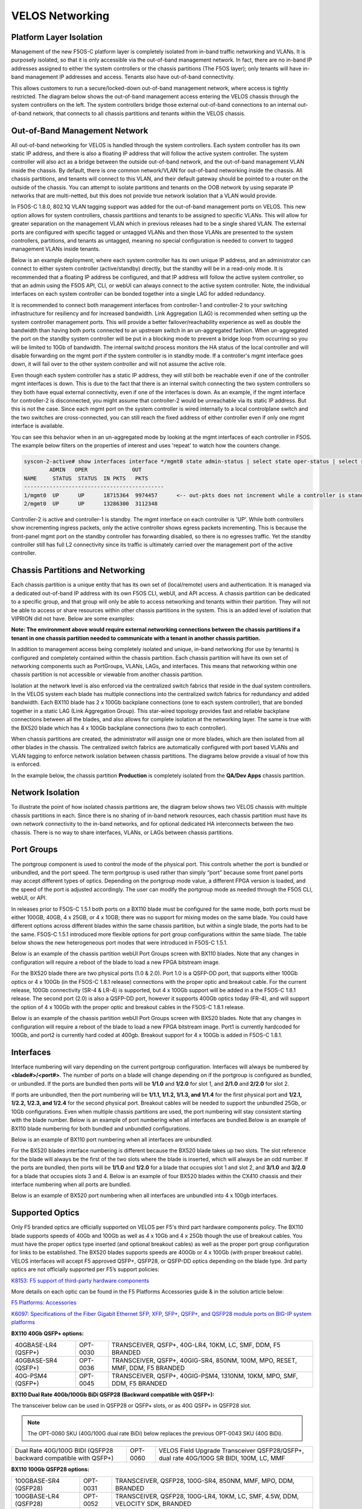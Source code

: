 ================
VELOS Networking
================

Platform Layer Isolation
========================

Management of the new F5OS-C platform layer is completely isolated from in-band traffic networking and VLANs. It is purposely isolated, so that it is only accessible via the out-of-band management network. In fact, there are no in-band IP addresses assigned to either the system controllers or the chassis partitions (The F5OS layer); only tenants will have in-band management IP addresses and access. Tenants also have out-of-band connectivity.

This allows customers to run a secure/locked-down out-of-band management network, where access is tightly restricted. The diagram below shows the out-of-band management access entering the VELOS chassis through the system controllers on the left. The system controllers bridge those external out-of-band connections to an internal out-of-band network, that connects to all chassis partitions and tenants within the VELOS chassis. 

.. image:: images/velos_networking/image1.png
  :align: center

Out-of-Band Management Network
==============================

All out-of-band networking for VELOS is handled through the system controllers. Each system controller has its own static IP address, and there is also a floating IP address that will follow the active system controller. The system controller will also act as a bridge between the outside out-of-band network, and the out-of-band management VLAN inside the chassis. By default, there is one common network/VLAN for out-of-band networking inside the chassis. All chassis partitions, and tenants will connect to this VLAN, and their default gateway should be pointed to a router on the outside of the chassis. You can attempt to isolate partitions and tenants on the OOB network by using separate IP networks that are multi-netted, but this does not provide true network isolation that a VLAN would provide. 

In F5OS-C 1.8.0, 802.1Q VLAN tagging support was added for the out-of-band management ports on VELOS. This new option allows for system controllers, chassis partitions and tenants to be assigned to specific VLANs. This will allow for greater separation on the management VLAN which in previous releases had to be a single shared VLAN. The external ports are configured with specific tagged or untagged VLANs and then those VLANs are presented to the system controllers, partitions, and tenants as untagged, meaning no special configuration is needed to convert to tagged management VLANs inside tenants. 

.. image:: images/velos_networking/tagged-vlans.png
  :align: center

Below is an example deployment; where each system controller has its own unique IP address, and an administrator can connect to either system controller (active/standby) directly, but the standby will be in a read-only mode. It is recommended that a floating IP address be configured, and that IP address will follow the active system controller, so that an admin using the F5OS API, CLI, or webUI can always connect to the active system controller. Note, the individual interfaces on each system controller can be bonded together into a single LAG for added redundancy.

.. image:: images/velos_networking/image2.png
  :align: center
  :scale: 50%

It is recommended to connect both management interfaces from controller-1 and controller-2 to your switching infrastructure for resiliency and for increased bandwidth. Link Aggregation (LAG) is recommended when setting up the system controller management ports. This will provide a better failover/reachability experience as well as double the bandwidth than having both ports connected to an upstream switch in an un-aggregated fashion. When un-aggregated the port on the standby system controller will be put in a blocking mode to prevent a bridge loop from occurring so you will be limited to 10Gb of bandwidth. The internal switchd process monitors the HA status of the local controller and will disable forwarding on the mgmt port if the system controller is in standby mode. If a controller's mgmt interface goes down, it will fail over to the other system controller and will not assume the active role. 

.. image:: images/velos_networking/sys-con-mgmt-ports.png
  :align: center
  :scale: 100%

Even though each system controller has a static IP address, they will still both be reachable even if one of the controller mgmt interfaces is down. This is due to the fact that there is an internal switch connecting the two system controllers so they both have equal external connectivity, even if one of the interfaces is down. As an example, if the mgmt interface for controller-2 is disconnected, you might assume that controller-2 would be unreachable via its static IP address. But this is not the case. Since each mgmt port on the system controller is wired internally to a local controlplane switch and the two switches are cross-connected, you can still reach the fixed address of either controller even if only one mgmt interface is available. 

You can see this behavior when in an un-aggregated mode by looking at the mgmt interfaces of each controller in F5OS. The example below filters on the properties of interest and uses 'repeat' to watch how the counters change.


.. code-block:: bash

  syscon-2-active# show interfaces interface */mgmt0 state admin-status | select state oper-status | select state counters in-pkts | select state counters out-pkts | repeat 1
          ADMIN   OPER              OUT
  NAME     STATUS  STATUS  IN PKTS   PKTS
  --------------------------------------------
  1/mgmt0  UP      UP      18715364  9974457      <-- out-pkts does not increment while a controller is standby.
  2/mgmt0  UP      UP      13286300  3112348

Controller-2 is active and controller-1 is standby. The mgmt interface on each controller is 'UP'. While both controllers show incrementing ingress packets, only the active controller shows egress packets incrementing. This is because the front-panel mgmt port on the standby controller has forwarding disabled, so there is no egresses traffic. Yet the standby controller still has full L2 connectivity since its traffic is ultimately carried over the management port of the active controller.




Chassis Partitions and Networking
=================================

Each chassis partition is a unique entity that has its own set of (local/remote) users and authentication. It is managed via a dedicated out-of-band IP address with its own F5OS CLI, webUI, and API access. A chassis partition can be dedicated to a specific group, and that group will only be able to access networking and tenants within their partition. They will not be able to access or share resources within other chassis partitions in the system. This is an added level of isolation that VIPRION did not have. Below are some examples:

.. image:: images/velos_networking/image3.png
  :align: center
  :scale: 70%

**Note: The environment above would require external networking connections between the chassis partitions if a tenant in one chassis partition needed to communicate with a tenant in another chassis partition.**

.. image:: images/velos_networking/image4.png
  :align: center
  :scale: 50%

In addition to management access being completely isolated and unique, in-band networking (for use by tenants) is configured and completely contained within the chassis partition. Each chassis partition will have its own set of networking components such as PortGroups, VLANs, LAGs, and interfaces. This means that networking within one chassis partition is not accessible or viewable from another chassis partition. 

Isolation at the network level is also enforced via the centralized switch fabrics that reside in the dual system controllers. In the VELOS system each blade has multiple connections into the centralized switch fabrics for redundancy and added bandwidth. Each BX110 blade has 2 x 100Gb backplane connections (one to each system controller), that are bonded together in a static LAG (Link Aggregation Group). This star-wired topology provides fast and reliable backplane connections between all the blades, and also allows for complete isolation at the networking layer. The same is true with the BX520 blade which has 4 x 100Gb backplane connections (two to each controller).

.. image:: images/velos_networking/image5.png
  :align: center


When chassis partitions are created, the administrator will assign one or more blades, which are then isolated from all other blades in the chassis. The centralized switch fabrics are automatically configured with port based VLANs and VLAN tagging to enforce network isolation between chassis partitions. The diagrams below provide a visual of how this is enforced.


.. image:: images/velos_networking/image6.png
  :align: center
  :scale: 80%

In the example below, the chassis partition **Production** is completely isolated from the **QA/Dev Apps** chassis partition.

.. image:: images/velos_networking/image7.png
  :align: center
  :scale: 80%

Network Isolation
=================

To illustrate the point of how isolated chassis partitions are, the diagram below shows two VELOS chassis with multiple chassis partitions in each. Since there is no sharing of in-band network resources, each chassis partition must have its own network connectivity to the in-band networks, and for optional dedicated HA interconnects between the two chassis. There is no way to share interfaces, VLANs, or LAGs between chassis partitions. 

.. image:: images/velos_networking/image8.png
  :align: center
  :scale: 80%

Port Groups
===========

The portgroup component is used to control the mode of the physical port. This controls whether the port is bundled or unbundled, and the port speed. The term portgroup is used rather than simply “port” because some front panel ports may accept different types of optics. Depending on the portgroup mode value, a different FPGA version is loaded, and the speed of the port is adjusted accordingly. The user can modify the portgroup mode as needed through the F5OS CLI, webUI, or API.


.. image:: images/velos_networking/image9.png
  :width: 45%

.. image:: images/velos_networking/image10.png
  :width: 45%

In releases prior to F5OS-C 1.5.1 both ports on a BX110 blade must be configured for the same mode, both ports must be either 100GB, 40GB, 4 x 25GB, or 4 x 10GB; there was no support for mixing modes on the same blade. You could have different options across different blades within the same chassis partition, but within a single blade, the ports had to be the same. F5OS-C 1.5.1 introduced more flexible options for port group configurations within the same blade. The table below shows the new heterogeneous port modes that were introduced in F5OS-C 1.5.1.

.. image:: images/velos_networking/image10a.png
   :align: center
   :scale: 70%



Below is an example of the chassis partition webUI Port Groups screen with BX110 blades. Note that any changes in configuration will require a reboot of the blade to load a new FPGA bitstream image.

.. image:: images/velos_networking/image11.png
   :align: center
   :scale: 70%

For the BX520 blade there are two physical ports (1.0 & 2.0). Port 1.0 is a QSFP-DD port, that supports either 100Gb optics or 4 x 100Gb (in the F5OS-C 1.8.1 release) connections with the proper optic and breakout cable. For the current release, 100Gb connectivity (SR-4 & LR-4) is supported, but 4 x 100Gb support will be added in a the F5OS-C 1.8.1 release. The second port (2.0) is also a QSFP-DD port, however it supports 400Gb optics today (FR-4), and will support the option of 4 x 100Gb with the proper optic and breakout cables in the F5OS-C 1.8.1 release. 

.. image:: images/velos_networking/image11a.png
  :width: 45%

.. image:: images/velos_networking/image11b.png
  :width: 35%

.. image:: images/velos_networking/image11c.png
  :align: center
  :width: 55%

Below is an example of the chassis partition webUI Port Groups screen with BX520 blades. Note that any changes in configuration will require a reboot of the blade to load a new FPGA bitstream image. Port1 is currently hardcoded for 100Gb, and port2 is currently hard coded at 400gb. Breakout support for 4 x 100Gb is added in F5OS-C 1.8.1.

.. image:: images/velos_networking/image11d.png
   :align: center
   :scale: 70%

Interfaces
==========

Interface numbering will vary depending on the current portgroup configuration. Interfaces will always be numbered by **<blade#>/<port#>**. The number of ports on a blade will change depending on if the portgroup is configured as bundled, or unbundled. If the ports are bundled then ports will be **1/1.0** and **1/2.0** for slot 1, and **2/1.0** and **2/2.0** for slot 2. 

If ports are unbundled, then the port numbering will be **1/1.1, 1/1.2, 1/1.3, and 1/1.4** for the first physical port and **1/2.1, 1/2.2, 1/2.3, and 1/2.4** for the second physical port. Breakout cables will be needed to support the unbundled 25Gb, or 10Gb configurations. Even when multiple chassis partitions are used, the port numbering will stay consistent starting with the blade number. Below is an example of port numbering when all interfaces are bundled.Below is an example of BX110 blade numbering for both bundled and unbundled configurations.

.. image:: images/velos_networking/image12.png
  :align: center

Below is an example of BX110 port numbering when all interfaces are unbundled.

.. image:: images/velos_networking/image12a.png
  :align: center


For the BX520 blades interface numbering is different because the BX520 blade takes up two slots. The slot reference for the blade will always be the first of the two slots where the blade is inserted, which will always be an odd number. If the ports are bundled, then ports will be **1/1.0** and **1/2.0** for a blade that occupies slot 1 and slot 2, and **3/1.0** and **3/2.0** for a blade that occupies slots 3 and 4. Below is an example of four BX520 blades within the CX410 chassis and their interface numbering when all ports are bundled.

.. image:: images/velos_networking/bx520-interfaces.png
  :align: center

Below is an example of BX520 port numbering when all interfaces are unbundled into 4 x 100gb interfaces.

.. image:: images/velos_networking/bx520-interfaces-unbundled.png
  :align: center

Supported Optics
================

Only F5 branded optics are officially supported on VELOS per F5's third part hardware components policy. The BX110 blade supports speeds of 40Gb and 100Gb as well as 4 x 10Gb and 4 x 25Gb though the use of breakout cables. You must have the proper optics type inserted (and optional breakout cables) as well as the proper port group configuration for links to be established. The BX520 blades supports speeds are 400Gb or 4 x 100Gb (with proper breakout cable). VELOS interfaces will accept F5 approved QSFP+, QSFP28, or QSFP-DD optics depending on the blade type. 3rd party optics are not officially supported per F5’s support policies: 


`K8153: F5 support of third-party hardware components <https://my.f5.com/manage/s/article/K8153>`_

More details on each optic can be found in the F5 Platforms Accessories guide & in the solution article below:

`F5 Platforms: Accessories <https://techdocs.f5.com/en-us/hw-platforms/f5-plat-accessories.html>`_

`K6097: Specifications of the Fiber Gigabit Ethernet SFP, XFP, SFP+, QSFP+, and QSFP28 module ports on BIG-IP system platforms <https://my.f5.com/manage/s/article/K6097>`_

**BX110 40Gb QSFP+ options:**


+------------------------+------------+------------------------------------------------------------------------------+
| 40GBASE-LR4 (QSFP+)    | OPT-0030   | TRANSCEIVER, QSFP+, 40G-LR4, 10KM, LC, SMF, DDM, F5 BRANDED                  |
+------------------------+------------+------------------------------------------------------------------------------+
| 40GBASE-SR4 (QSFP+)    | OPT-0036   | TRANSCEIVER, QSFP+, 40GIG-SR4, 850NM, 100M, MPO, RESET, MMF, DDM, F5 BRANDED |
+------------------------+------------+------------------------------------------------------------------------------+
| 40G-PSM4 (QSFP+)       | OPT-0045   | TRANSCEIVER, QSFP+, 40GIG-PSM4, 1310NM, 10KM, MPO, SMF, DDM, F5 BRANDED      |
+------------------------+------------+------------------------------------------------------------------------------+

**BX110 Dual Rate 40Gb/100Gb BiDi QSFP28 (Backward compatible with QSFP+):**

The transceiver below can be used in QSFP28 or QSFP+ slots,  or as 40G QSFP+ in QSFP28 slot. 

.. Note:: The OPT-0060 SKU (40G/100G dual rate BiDi) below replaces the previous OPT-0043 SKU (40G BiDi).

+------------------------------------------------------------------+------------+-----------------------------------------------------------------------------------------+
| Dual Rate 40G/100G BIDI (QSFP28 backward compatible with QSFP+)  | OPT-0060   | VELOS Field Upgrade Transceiver QSFP28/QSFP+, dual rate 40G/100G SR BIDI, 100M, LC, MMF |
+------------------------------------------------------------------+------------+-----------------------------------------------------------------------------------------+

**BX110 100Gb QSFP28 options:**

+------------------------+------------+----------------------------------------------------------------------------------+
| 100GBASE-SR4 (QSFP28)  | OPT-0031   | TRANSCEIVER, QSFP28, 100G-SR4, 850NM, MMF, MPO, DDM, BRANDED                     |
+------------------------+------------+----------------------------------------------------------------------------------+
| 100GBASE-LR4 (QSFP28)  | OPT-0052   | TRANSCEIVER, QSFP28, 100G-LR4, 10KM, LC, SMF, 4.5W, DDM, VELOCITY SDK, BRANDED   |
+------------------------+------------+----------------------------------------------------------------------------------+
| 100G-PSM4 (QSFP28)     | OPT-0055   | TRANSCEIVER, QSFP28, 100GIG-PSM4, 1310NM, 500M, MPO, SMF, F5 BRANDED             |
+------------------------+------------+----------------------------------------------------------------------------------+



**Note: OPT-0039 QSFP28 LR4 used in VIPRION/iSeries are compatible with VELOS, but default optics for 100G LR4 VELOS is OPT-0052 (as shown above)**.


**BX520 400Gb QSFP-DD options:**

The optics below are only supported on the BX520 blade. 400Gb optics are not supported on the BX110 blade.

+------------------------+------------+----------------------------------------------------------------------------------+
| 400GBASE-FR4 (QSFPDD)  | OPT-       | TRANSCEIVER, QSFPDD, 400G-FR4, 850NM, MMF, MPO, DDM, BRANDED                     |
+------------------------+------------+----------------------------------------------------------------------------------+
| 400GBASE-DR4 (QSFPDD)  | OPT-       | TRANSCEIVER, QSFPDD, 400G-DR4, 10KM, LC, SMF, 4.5W, DDM, VELOCITY SDK, BRANDED   |
+------------------------+------------+----------------------------------------------------------------------------------+


Below are the **current** VELOS optic SKUs:

.. Note:: Some older SKU's may operate in VELOS, but are no longer available to purchase. They are listed in the following document.
  
`K6097: Specifications of the Fiber Gigabit Ethernet SFP, XFP, SFP+, QSFP+, and QSFP28 module ports on BIG-IP system platforms <https://my.f5.com/manage/s/article/K6097>`_

+----------------------+----------------------------------------------------------------------------------------------+-----------------------------------------------------------------------------------------------------------------------------------------------------------------------+
| F5-UPGVELQSFP28LR4   | VELOS Field Upgrade: QSFP28 Transceiver (100G-LR4, 10KM, LC, SMF, DDM) ROHS                  | `F5-UPG-QSFP28-LR4 (OPT-0039-01) - QSFP28 TRANSCEIVER (100G-LR4, 10KM, LC, SMF, 4.5W, DDM) <https://my.f5.com/manage/s/article/K6097#OPT0039>`_                       |
+----------------------+----------------------------------------------------------------------------------------------+-----------------------------------------------------------------------------------------------------------------------------------------------------------------------+
| F5-UPGVELQSFP28PSM4  | VELOS Field Upgrade: QSFP28 Transceiver (100G-PSM4, 500M, MPO/APC, SMF, DDM) ROHS            | `F5-UPGVELQSFP28PSM4 (OPT-0055-01) - QSFP28 TRANSCEIVER (100G-PSM4, 1310nm, 500M, MPO/MTP, DDM) <https://my.f5.com/manage/s/article/K6097#OPT0055>`_                  |
+----------------------+----------------------------------------------------------------------------------------------+-----------------------------------------------------------------------------------------------------------------------------------------------------------------------+
| F5-UPGVELQSFP28-SR4  | VELOS Field Upgrade: QSFP28 Transceiver (100G-SR4, 100M, MPO MMF, DDM) ROHS                  | `F5-UPG-QSFP28-SR4 (OPT-0031-01) - QSFP28 TRANSCEIVER (100G-SR4, 850NM, 100M, MMF, MPO, DDM) <https://my.f5.com/manage/s/article/K6097#OPT0031>`_                     |
+----------------------+----------------------------------------------------------------------------------------------+-----------------------------------------------------------------------------------------------------------------------------------------------------------------------+
| F5-UPG-VELQSFP28SRBD | VELOS Field Upgrade Transceiver QSFP28/QSFP+, dual rate 40G/100G SR BIDI, 100M, LC, MMF      | `F5-UPG-QSFP28-SRBD (OPT-0060-XX) - QSFP28 TRANSCEIVER (100G BIDI, 850-910 nm, 100M, MMF, Duplex LC, DDM) <https://my.f5.com/manage/s/article/K6097#OPT0060>`_        |
+----------------------+----------------------------------------------------------------------------------------------+-----------------------------------------------------------------------------------------------------------------------------------------------------------------------+
| F5-UPG-VEL-QSFP+LR4  | VELOS Field Upgrade: QSFP+ Transceiver (40G-LR, 1310NM, 10KM, LC, SMF, DDM Support)          | `F5-UPG-QSFP+LR4 (OPT-0030-01) - 40GBase-LR4 10km QSFP+ 40G Transceiver with DDM Support <https://my.f5.com/manage/s/article/K6097#OPT0030>`_                         |
+----------------------+----------------------------------------------------------------------------------------------+-----------------------------------------------------------------------------------------------------------------------------------------------------------------------+
| F5-UPG-VEL-QSFP+PSM4 | VELOS Field Upgrade: QSFP+ Transceiver (40G-PSM4, 1310NM, 10KM, MPO/APC, SMF, DDM )          | `F5-UPG-QSFP+PSM4 (OPT-0045-01) - 40GBase-LR-PSM4 QSFP+ 4x10LR PSM4 40G Transceiver with DDM Support <https://my.f5.com/manage/s/article/K6097#OPT0045>`_             |
+----------------------+----------------------------------------------------------------------------------------------+-----------------------------------------------------------------------------------------------------------------------------------------------------------------------+
| F5-UPG-VEL-QSFP+SR4  | VELOS Field Upgrade: QSFP+ Transceiver (40G-SR4, 850NM, 100M, MPO, DDM Support)              | `F5-UPG-QSFP+SR4 (OPT-0036-01) - 40GBase-SR4 100m QSFP+ 40G Transceiver with DDM Support <https://my.f5.com/manage/s/article/K6097#OPT0036>`_                         |
+----------------------+----------------------------------------------------------------------------------------------+-----------------------------------------------------------------------------------------------------------------------------------------------------------------------+
| F5-UPGVELQSFP28LR4B  | VELOS Field Upgrade: QSFP28 Transceiver (100G-LR4, 10KM, LC, SMF, DDM)                       | `F5-UPGVELQSFP28LR4B (OPT-0052-01) - QSFP28 TRANSCEIVER  (100G-LR4, 1295-1310 nm, 10KM, LC, SMF, DDM) <https://my.f5.com/manage/s/article/K6097#OPT0052>`_            |
+----------------------+----------------------------------------------------------------------------------------------+-----------------------------------------------------------------------------------------------------------------------------------------------------------------------+
| F5-UPG-VELQSFP28LRSL | VELOS Field Upgrade: QSFP28 Transceiver (100G-LR Single Lambda, 10KM, LC, SMF, DDM Support)  | `F5-UPG-QSFP28-LR-SL (OPT-0061-01) - TRANSCEIVER, QSFP28, 100G, LR, SINGLE LAMBDA, 10KM, LC UPC, SMF, F5 BRANDED <https://my.f5.com/manage/s/article/K6097#OPT0061>`_ |
+----------------------+----------------------------------------------------------------------------------------------+-----------------------------------------------------------------------------------------------------------------------------------------------------------------------+
| F5-UPG-VEL-QSFP28-DR | Field Upgrade: QSFP28 Transceiver (100G-DR Single Lambda, 500M, LC, SMF, DDM) (rSeries ONLY) | `F5-UPG-QSFP28-DR (OPT-0062-01) - TRANSCEIVER, QSFP28, 100G, DR, SINGLE LAMBDA, 500M, LC UPC, SMF, F5 BRANDED <https://my.f5.com/manage/s/article/K6097#OPT0062>`_    |
+----------------------+----------------------------------------------------------------------------------------------+-----------------------------------------------------------------------------------------------------------------------------------------------------------------------+
| F5-UPG-VEL-QDD-DR4+  | VELOS Field Upgrade: QSFP-DD Transceiver (400G-DR4+ 1310NM, 2KM, MPO-12, SMF, DDM Support)   |                                                                                                                                                                       |
+----------------------+----------------------------------------------------------------------------------------------+-----------------------------------------------------------------------------------------------------------------------------------------------------------------------+
| F5-UPG-VEL-QDD-FR4   | VELOS Field Upgrade: QSFP-DD Transceiver (400G-FR4 1310NM, 2KM, LC, SMF, DDM Support)        |                                                                                                                                                                       |
+----------------------+----------------------------------------------------------------------------------------------+-----------------------------------------------------------------------------------------------------------------------------------------------------------------------+
| F5-UPG-VEL-QDD-LR4   | VELOS Field Upgrade: QSFP-DD Transceiver (400G-LR4 13xxNM, 10KM, LC, SMF, DDM Support)       |                                                                                                                                                                       |
+----------------------+----------------------------------------------------------------------------------------------+-----------------------------------------------------------------------------------------------------------------------------------------------------------------------+
| F5-UPG-VEL-QDDBDSR42 | VELOS Field Upgrade: QSFP-DD Transceiver (400G-SR4.2 BiDi, 150M OM5, MPO-12, MMF)            |                                                                                                                                                                       |
+----------------------+----------------------------------------------------------------------------------------------+-----------------------------------------------------------------------------------------------------------------------------------------------------------------------+
| F5-UPG-VEL-QSFP28-FR | VELOS Field Upgrade: QSFP28 Transceiver (100G-FR Single Lambda, 2KM, LC, SMF, DDM Support)   |                                                                                                                                                                       |
+----------------------+----------------------------------------------------------------------------------------------+-----------------------------------------------------------------------------------------------------------------------------------------------------------------------+
| F5-UPG-VELQSFP28SR12 | VELOS Field Upgrade: QSFP28 Transceiver (100G-SR1.2  BiDi, 150M OM5, LC, MMF)                |                                                                                                                                                                       |
+----------------------+----------------------------------------------------------------------------------------------+-----------------------------------------------------------------------------------------------------------------------------------------------------------------------+


The QSFP+ and QSFP28 optics when configured for unbundled mode, will break out into either 4 x 25Gb (with a 100Gb QSFP28 optic) or 4 x 10Gb (with a 40Gb QSFP+ optic). You will need to utilize a breakout cable to allow the single physical port to break out into 4 lower speed ports. The following breakout cable SKUs can be ordered and utilized for either 4 x 25Gb, or 4 x 10GB depending on the optic installed. Note, they come in different lengths (1 meter, 3 meters, or 10 meters) and each of the SKUs is a 2 Pack.

+---------------------+--------------------------------------------------------------------------------------------+
| F5-UPGVELSR4XSR3M   | VELOS Field Upgrade: QSFP28-QSFP+ Breakout Cable for SR4 ONLY MPO to 4LC (3 Meter 2 Pack)  |
+---------------------+--------------------------------------------------------------------------------------------+
| F5-UPGVELSR4XSR1M   | VELOS Field Upgrade: QSFP28-QSFP+ Breakout Cable for SR4 ONLY MPO to 4LC (1 Meter 2 Pack)  |
+---------------------+--------------------------------------------------------------------------------------------+
| F5-UPGVELSR4XSR10M  | VELOS Field Upgrade: QSFP28-QSFP+ Breakout Cable for SR4 ONLY MPO to 4LC (10 Meter 2 Pack) |
+---------------------+--------------------------------------------------------------------------------------------+

Below are the breakout cables for the BX520 QSFP-DD (400Gb) ports to go to 4 x 100Gb. The QSFP-DD optics when configured for unbundled mode, will break out into or 4 x 100Gb (with a 400Gb QSFP-DD optic). You will need to utilize a breakout cable to allow the single physical port to break out into 4 lower speed ports. The following breakout cable SKUs can be ordered and utilized for either 4 x 25Gb, or 4 x 10GB depending on the optic installed. Note, they come in different lengths (1 meter, 3 meters, or 10 meters) and each of the SKUs is a 2 Pack.

+----------------------+--------------------------------------------------------------------------------------------+
| F5-UPG-VEL-QDD-4X-3M | VELOS Field Upgrade: QSFP-DD Breakout Cable 400G to 4x100G, MPO-12 to 4LC (3 Meter)        |
+----------------------+--------------------------------------------------------------------------------------------+
| F5-UPG-VEL-QDD-4X10M | VELOS Field Upgrade: QSFP-DD Breakout Cable 400G to 4x100G, MPO-12 to 4LC (10 Meter)       |
+----------------------+--------------------------------------------------------------------------------------------+


Breakout for 40G PSM4 or 100G PSM4 transceivers *ONLY* (Note these are not 2 pack):

+---------------------+--------------------------------------------------------------------------------------------+
| F5-UPG-VELPSMXLR10M | VELOS Field Upgrade: QSFP28-QSFP+ Breakout Cable for PSM4 ONLY. MPO/APC to 4LC (10 Meter)  |
+---------------------+--------------------------------------------------------------------------------------------+
| F5-UPG-VELPSM4XLR3M | VELOS Field Upgrade: QSFP28-QSFP+ Breakout Cable for PSM4 ONLY. MPO/APC to 4LC (3 Meter)   |
+---------------------+--------------------------------------------------------------------------------------------+

VLANs
=====

VELOS supports both 802.1Q tagged and untagged VLAN interfaces. In the current F5OS releases, double VLAN tagging (802.1Q-in-Q) is not supported. Any port within a chassis partition, even across blades can be added to a VLAN, and VLANs are specific to that chassis partition. VLAN IDs (which may or may not be the same logical VLAN) can be re-used across different chassis partitions, and tenants within a chassis partition can share the same VLANs. Any VLANs that are configured on different chassis partitions will not be able to communicate inside the chassis, they will need to be connected via an external switch to facilitate communication between them.


Link Aggregation Groups
=======================

VELOS allows for bonding of interfaces into Link Aggregation Groups or LAGs. LAGs can span across blades, as long as blades are in the same chassis partition. Links within a LAG must be the same type and speed. LAGs may be configured for **static** or **lacp** mode. The maximum number of members within a single LAG is 32.

An admin can configure the **LACP Type** to **LACP** or **Static**, the **LACP Mode** to be **Active** or **Passive**, and the **LACP Interval** to **Slow** or **Fast**.  
